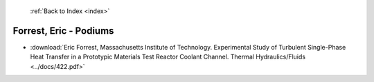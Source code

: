  :ref:`Back to Index <index>`

Forrest, Eric - Podiums
-----------------------

* :download:`Eric Forrest, Massachusetts Institute of Technology. Experimental Study of Turbulent Single-Phase Heat Transfer in a Prototypic Materials Test Reactor Coolant Channel. Thermal Hydraulics/Fluids <../docs/422.pdf>`
